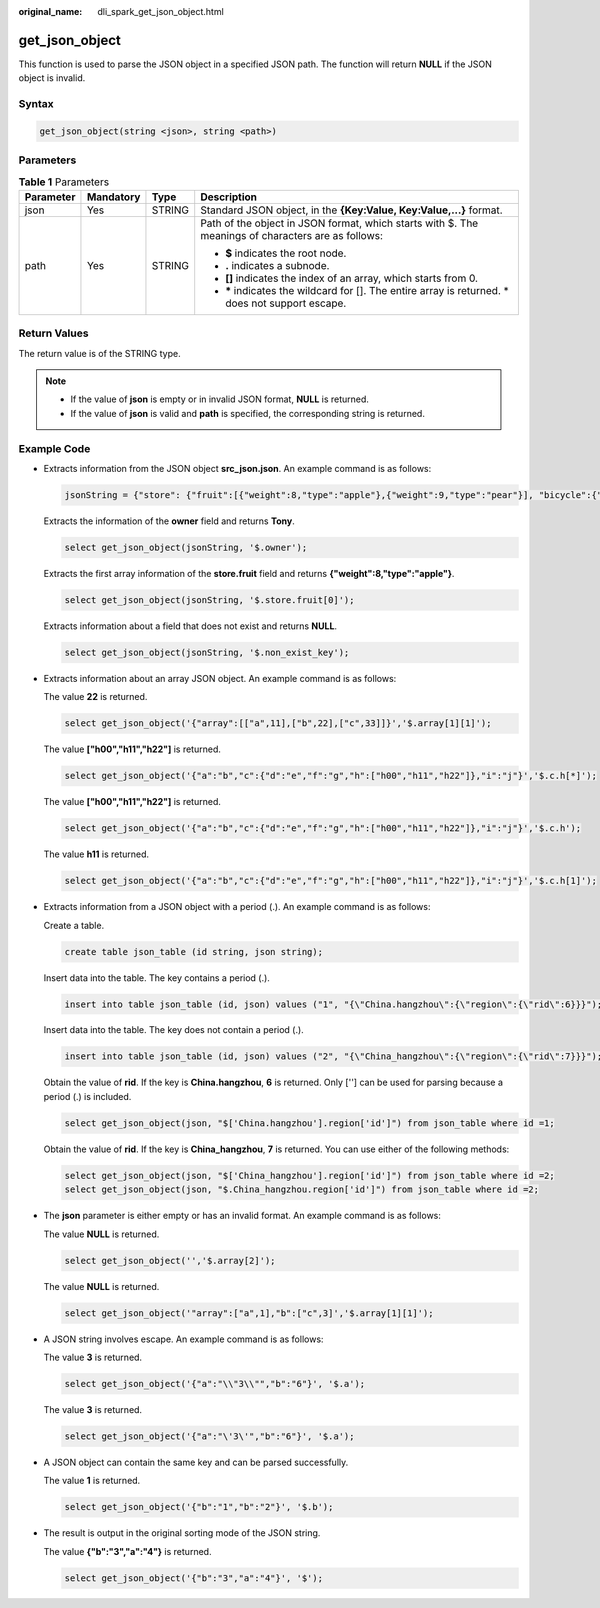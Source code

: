 :original_name: dli_spark_get_json_object.html

.. _dli_spark_get_json_object:

get_json_object
===============

This function is used to parse the JSON object in a specified JSON path. The function will return **NULL** if the JSON object is invalid.

Syntax
------

.. code-block::

   get_json_object(string <json>, string <path>)

Parameters
----------

.. table:: **Table 1** Parameters

   +-----------------+-----------------+-----------------+----------------------------------------------------------------------------------------------------+
   | Parameter       | Mandatory       | Type            | Description                                                                                        |
   +=================+=================+=================+====================================================================================================+
   | json            | Yes             | STRING          | Standard JSON object, in the **{Key:Value, Key:Value,...}** format.                                |
   +-----------------+-----------------+-----------------+----------------------------------------------------------------------------------------------------+
   | path            | Yes             | STRING          | Path of the object in JSON format, which starts with $. The meanings of characters are as follows: |
   |                 |                 |                 |                                                                                                    |
   |                 |                 |                 | -  **$** indicates the root node.                                                                  |
   |                 |                 |                 | -  **.** indicates a subnode.                                                                      |
   |                 |                 |                 | -  **[]** indicates the index of an array, which starts from 0.                                    |
   |                 |                 |                 | -  **\*** indicates the wildcard for []. The entire array is returned. \* does not support escape. |
   +-----------------+-----------------+-----------------+----------------------------------------------------------------------------------------------------+

Return Values
-------------

The return value is of the STRING type.

.. note::

   -  If the value of **json** is empty or in invalid JSON format, **NULL** is returned.
   -  If the value of **json** is valid and **path** is specified, the corresponding string is returned.

Example Code
------------

-  Extracts information from the JSON object **src_json.json**. An example command is as follows:

   .. code-block::

      jsonString = {"store": {"fruit":[{"weight":8,"type":"apple"},{"weight":9,"type":"pear"}], "bicycle":{"price":19.95,"color":"red"} }, "email":"amy@only_for_json_udf_test.net", "owner":"Tony" }

   Extracts the information of the **owner** field and returns **Tony**.

   .. code-block::

      select get_json_object(jsonString, '$.owner');

   Extracts the first array information of the **store.fruit** field and returns **{"weight":8,"type":"apple"}**.

   .. code-block::

      select get_json_object(jsonString, '$.store.fruit[0]');

   Extracts information about a field that does not exist and returns **NULL**.

   .. code-block::

      select get_json_object(jsonString, '$.non_exist_key');

-  Extracts information about an array JSON object. An example command is as follows:

   The value **22** is returned.

   .. code-block::

      select get_json_object('{"array":[["a",11],["b",22],["c",33]]}','$.array[1][1]');

   The value **["h00","h11","h22"]** is returned.

   .. code-block::

      select get_json_object('{"a":"b","c":{"d":"e","f":"g","h":["h00","h11","h22"]},"i":"j"}','$.c.h[*]');

   The value **["h00","h11","h22"]** is returned.

   .. code-block::

      select get_json_object('{"a":"b","c":{"d":"e","f":"g","h":["h00","h11","h22"]},"i":"j"}','$.c.h');

   The value **h11** is returned.

   .. code-block::

      select get_json_object('{"a":"b","c":{"d":"e","f":"g","h":["h00","h11","h22"]},"i":"j"}','$.c.h[1]');

-  Extracts information from a JSON object with a period (.). An example command is as follows:

   Create a table.

   .. code-block::

      create table json_table (id string, json string);

   Insert data into the table. The key contains a period (.).

   .. code-block::

      insert into table json_table (id, json) values ("1", "{\"China.hangzhou\":{\"region\":{\"rid\":6}}}");

   Insert data into the table. The key does not contain a period (.).

   .. code-block::

      insert into table json_table (id, json) values ("2", "{\"China_hangzhou\":{\"region\":{\"rid\":7}}}");

   Obtain the value of **rid**. If the key is **China.hangzhou**, **6** is returned. Only [''] can be used for parsing because a period (.) is included.

   .. code-block::

      select get_json_object(json, "$['China.hangzhou'].region['id']") from json_table where id =1;

   Obtain the value of **rid**. If the key is **China_hangzhou**, **7** is returned. You can use either of the following methods:

   .. code-block::

      select get_json_object(json, "$['China_hangzhou'].region['id']") from json_table where id =2;
      select get_json_object(json, "$.China_hangzhou.region['id']") from json_table where id =2;

-  The **json** parameter is either empty or has an invalid format. An example command is as follows:

   The value **NULL** is returned.

   .. code-block::

      select get_json_object('','$.array[2]');

   The value **NULL** is returned.

   .. code-block::

      select get_json_object('"array":["a",1],"b":["c",3]','$.array[1][1]');

-  A JSON string involves escape. An example command is as follows:

   The value **3** is returned.

   .. code-block::

      select get_json_object('{"a":"\\"3\\"","b":"6"}', '$.a');

   The value **3** is returned.

   .. code-block::

      select get_json_object('{"a":"\'3\'","b":"6"}', '$.a');

-  A JSON object can contain the same key and can be parsed successfully.

   The value **1** is returned.

   .. code-block::

      select get_json_object('{"b":"1","b":"2"}', '$.b');

-  The result is output in the original sorting mode of the JSON string.

   The value **{"b":"3","a":"4"}** is returned.

   .. code-block::

      select get_json_object('{"b":"3","a":"4"}', '$');
